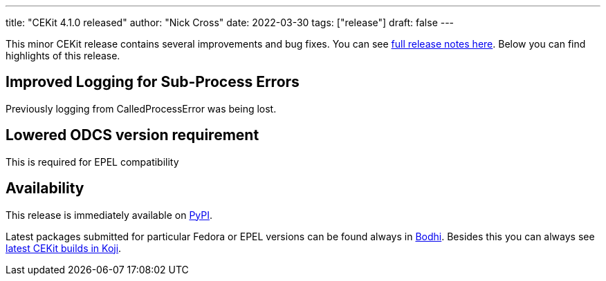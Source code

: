 ---
title: "CEKit 4.1.0 released"
author: "Nick Cross"
date: 2022-03-30
tags: ["release"]
draft: false
---

This minor CEKit release contains several improvements and bug fixes. You can see
link:https://github.com/cekit/cekit/releases/tag/4.1.0[full release notes here].
Below you can find highlights of this release.


== Improved Logging for Sub-Process Errors

Previously logging from CalledProcessError was being lost.

== Lowered ODCS version requirement

This is required for EPEL compatibility

== Availability

This release is immediately available on link:https://pypi.org/project/cekit/[PyPI].

Latest packages submitted for particular Fedora or EPEL versions can be found always in
link:https://bodhi.fedoraproject.org/updates/?packages=cekit[Bodhi]. Besides this you can always
see link:https://koji.fedoraproject.org/koji/packageinfo?packageID=28120[latest CEKit builds in Koji].
